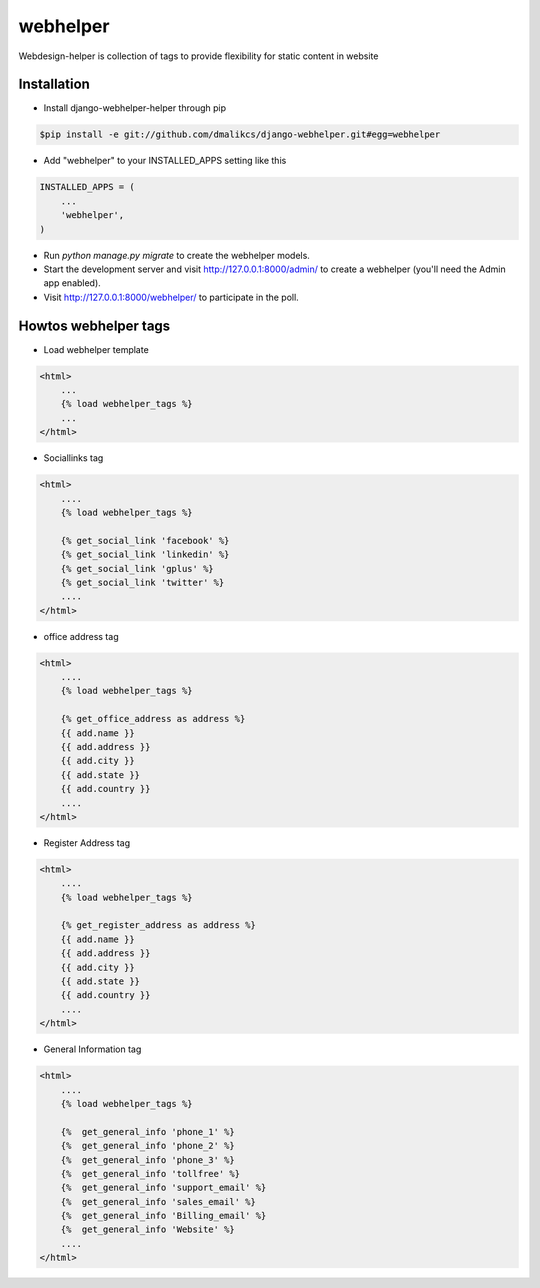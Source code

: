 =====
webhelper
=====

Webdesign-helper is collection of tags to provide flexibility for static
content in website

Installation
------------

* Install django-webhelper-helper through pip

.. code-block:: shell

    $pip install -e git://github.com/dmalikcs/django-webhelper.git#egg=webhelper

* Add "webhelper" to your INSTALLED_APPS setting like this

.. code-block:: python

      INSTALLED_APPS = (
          ...
          'webhelper',
      )


* Run `python manage.py migrate` to create the webhelper models.

* Start the development server and visit http://127.0.0.1:8000/admin/ to create a webhelper (you'll need the Admin app enabled).

* Visit http://127.0.0.1:8000/webhelper/ to participate in the poll.


Howtos webhelper tags
---------------------

* Load webhelper template

.. code-block:: html
    
    <html>
        ...
        {% load webhelper_tags %}
        ...
    </html>

* Sociallinks tag

.. code-block:: html
    
    <html>
        ....
        {% load webhelper_tags %}

        {% get_social_link 'facebook' %}
        {% get_social_link 'linkedin' %}
        {% get_social_link 'gplus' %}
        {% get_social_link 'twitter' %}
        ....
    </html>

* office address tag

.. code-block:: html
    
    <html>
        ....
        {% load webhelper_tags %}

        {% get_office_address as address %}
        {{ add.name }}
        {{ add.address }}
        {{ add.city }}
        {{ add.state }}
        {{ add.country }}
        ....
    </html>

* Register Address tag

.. code-block:: html
    
    <html>
        ....
        {% load webhelper_tags %}

        {% get_register_address as address %}
        {{ add.name }}
        {{ add.address }}
        {{ add.city }}
        {{ add.state }}
        {{ add.country }}
        ....
    </html>

* General Information tag

.. code-block:: html
    
    <html>
        ....
        {% load webhelper_tags %}

        {%  get_general_info 'phone_1' %}
        {%  get_general_info 'phone_2' %}
        {%  get_general_info 'phone_3' %}
        {%  get_general_info 'tollfree' %}
        {%  get_general_info 'support_email' %}
        {%  get_general_info 'sales_email' %}
        {%  get_general_info 'Billing_email' %}
        {%  get_general_info 'Website' %}
        ....
    </html>
